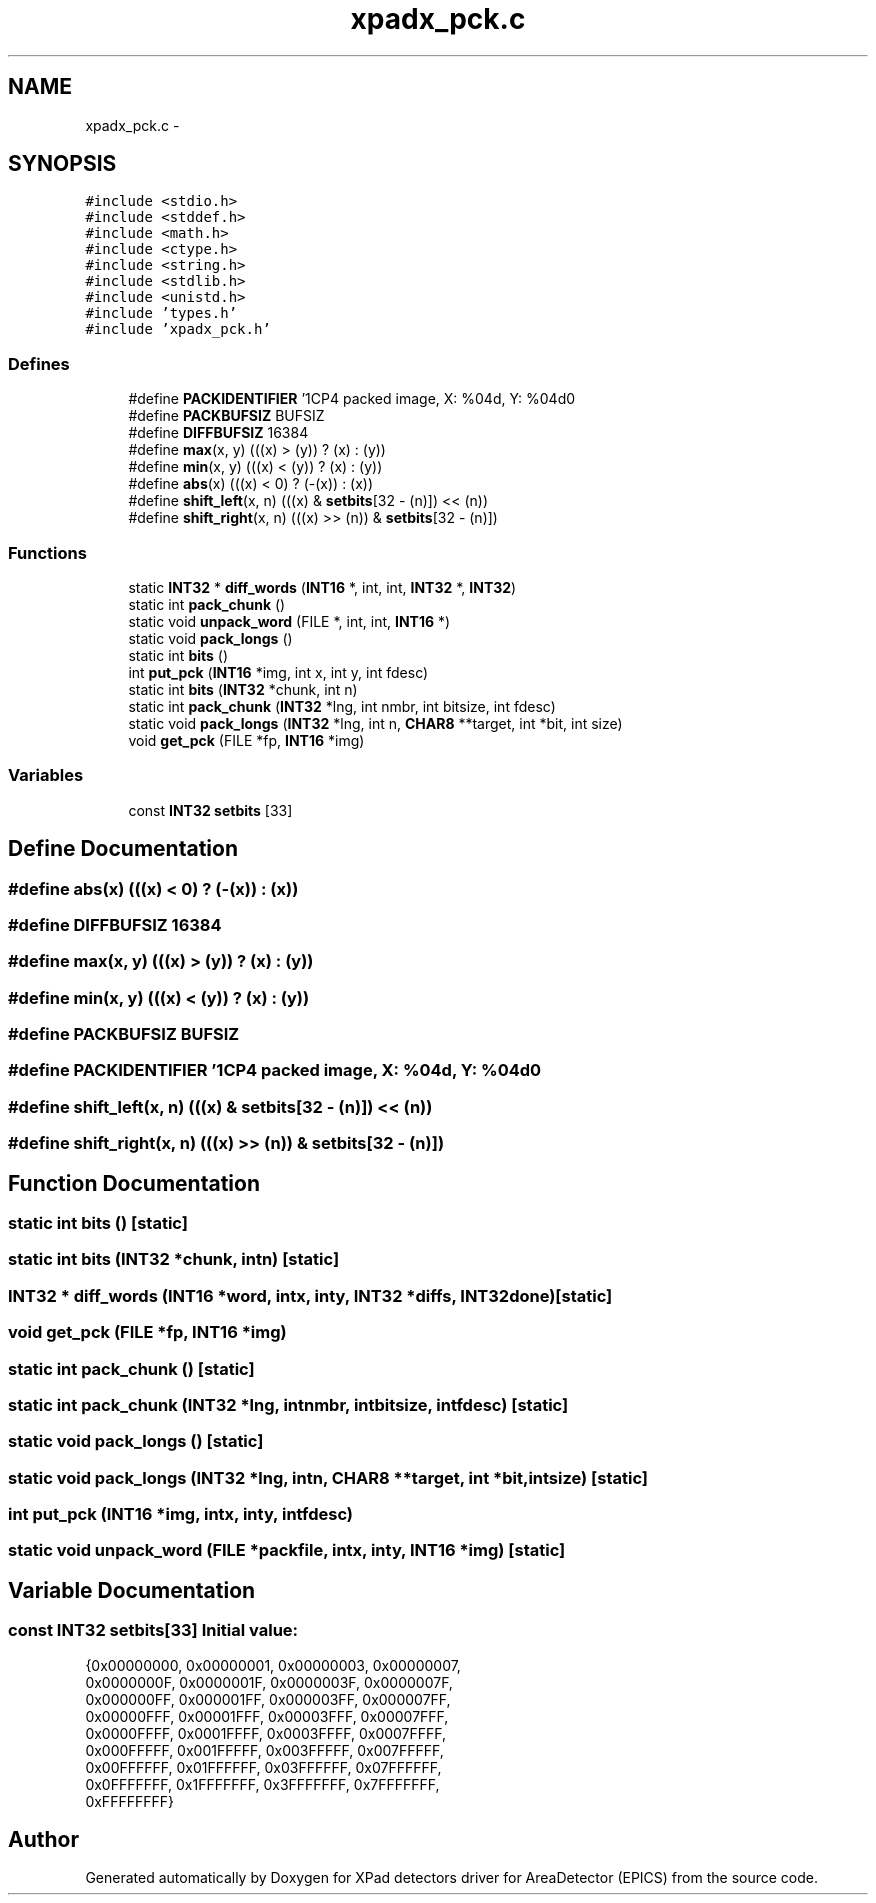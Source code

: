 .TH "xpadx_pck.c" 3 "Fri Jul 17 2015" "Version 4" "XPad detectors driver for AreaDetector (EPICS)" \" -*- nroff -*-
.ad l
.nh
.SH NAME
xpadx_pck.c \- 
.SH SYNOPSIS
.br
.PP
\fC#include <stdio\&.h>\fP
.br
\fC#include <stddef\&.h>\fP
.br
\fC#include <math\&.h>\fP
.br
\fC#include <ctype\&.h>\fP
.br
\fC#include <string\&.h>\fP
.br
\fC#include <stdlib\&.h>\fP
.br
\fC#include <unistd\&.h>\fP
.br
\fC#include 'types\&.h'\fP
.br
\fC#include 'xpadx_pck\&.h'\fP
.br

.SS "Defines"

.in +1c
.ti -1c
.RI "#define \fBPACKIDENTIFIER\fP   '\\nCCP4 packed image, X: %04d, Y: %04d\\n'"
.br
.ti -1c
.RI "#define \fBPACKBUFSIZ\fP   BUFSIZ"
.br
.ti -1c
.RI "#define \fBDIFFBUFSIZ\fP   16384"
.br
.ti -1c
.RI "#define \fBmax\fP(x, y)   (((x) > (y)) ? (x) : (y))"
.br
.ti -1c
.RI "#define \fBmin\fP(x, y)   (((x) < (y)) ? (x) : (y))"
.br
.ti -1c
.RI "#define \fBabs\fP(x)   (((x) < 0) ? (-(x)) : (x))"
.br
.ti -1c
.RI "#define \fBshift_left\fP(x, n)   (((x) & \fBsetbits\fP[32 - (n)]) << (n))"
.br
.ti -1c
.RI "#define \fBshift_right\fP(x, n)   (((x) >> (n)) & \fBsetbits\fP[32 - (n)])"
.br
.in -1c
.SS "Functions"

.in +1c
.ti -1c
.RI "static \fBINT32\fP * \fBdiff_words\fP (\fBINT16\fP *, int, int, \fBINT32\fP *, \fBINT32\fP)"
.br
.ti -1c
.RI "static int \fBpack_chunk\fP ()"
.br
.ti -1c
.RI "static void \fBunpack_word\fP (FILE *, int, int, \fBINT16\fP *)"
.br
.ti -1c
.RI "static void \fBpack_longs\fP ()"
.br
.ti -1c
.RI "static int \fBbits\fP ()"
.br
.ti -1c
.RI "int \fBput_pck\fP (\fBINT16\fP *img, int x, int y, int fdesc)"
.br
.ti -1c
.RI "static int \fBbits\fP (\fBINT32\fP *chunk, int n)"
.br
.ti -1c
.RI "static int \fBpack_chunk\fP (\fBINT32\fP *lng, int nmbr, int bitsize, int fdesc)"
.br
.ti -1c
.RI "static void \fBpack_longs\fP (\fBINT32\fP *lng, int n, \fBCHAR8\fP **target, int *bit, int size)"
.br
.ti -1c
.RI "void \fBget_pck\fP (FILE *fp, \fBINT16\fP *img)"
.br
.in -1c
.SS "Variables"

.in +1c
.ti -1c
.RI "const \fBINT32\fP \fBsetbits\fP [33]"
.br
.in -1c
.SH "Define Documentation"
.PP 
.SS "#define \fBabs\fP(x)   (((x) < 0) ? (-(x)) : (x))"
.SS "#define \fBDIFFBUFSIZ\fP   16384"
.SS "#define \fBmax\fP(x, y)   (((x) > (y)) ? (x) : (y))"
.SS "#define \fBmin\fP(x, y)   (((x) < (y)) ? (x) : (y))"
.SS "#define \fBPACKBUFSIZ\fP   BUFSIZ"
.SS "#define \fBPACKIDENTIFIER\fP   '\\nCCP4 packed image, X: %04d, Y: %04d\\n'"
.SS "#define \fBshift_left\fP(x, n)   (((x) & \fBsetbits\fP[32 - (n)]) << (n))"
.SS "#define \fBshift_right\fP(x, n)   (((x) >> (n)) & \fBsetbits\fP[32 - (n)])"
.SH "Function Documentation"
.PP 
.SS "static int \fBbits\fP ()\fC [static]\fP"
.SS "static int \fBbits\fP (\fBINT32\fP *chunk, intn)\fC [static]\fP"
.SS "\fBINT32\fP * \fBdiff_words\fP (\fBINT16\fP *word, intx, inty, \fBINT32\fP *diffs, \fBINT32\fPdone)\fC [static]\fP"
.SS "void \fBget_pck\fP (FILE *fp, \fBINT16\fP *img)"
.SS "static int \fBpack_chunk\fP ()\fC [static]\fP"
.SS "static int \fBpack_chunk\fP (\fBINT32\fP *lng, intnmbr, intbitsize, intfdesc)\fC [static]\fP"
.SS "static void \fBpack_longs\fP ()\fC [static]\fP"
.SS "static void \fBpack_longs\fP (\fBINT32\fP *lng, intn, \fBCHAR8\fP **target, int *bit, intsize)\fC [static]\fP"
.SS "int \fBput_pck\fP (\fBINT16\fP *img, intx, inty, intfdesc)"
.SS "static void \fBunpack_word\fP (FILE *packfile, intx, inty, \fBINT16\fP *img)\fC [static]\fP"
.SH "Variable Documentation"
.PP 
.SS "const \fBINT32\fP \fBsetbits\fP[33]"\fBInitial value:\fP
.PP
.nf
 {0x00000000, 0x00000001, 0x00000003, 0x00000007,
                          0x0000000F, 0x0000001F, 0x0000003F, 0x0000007F,
                          0x000000FF, 0x000001FF, 0x000003FF, 0x000007FF,
                          0x00000FFF, 0x00001FFF, 0x00003FFF, 0x00007FFF,
                          0x0000FFFF, 0x0001FFFF, 0x0003FFFF, 0x0007FFFF,
                          0x000FFFFF, 0x001FFFFF, 0x003FFFFF, 0x007FFFFF,
                          0x00FFFFFF, 0x01FFFFFF, 0x03FFFFFF, 0x07FFFFFF,
                          0x0FFFFFFF, 0x1FFFFFFF, 0x3FFFFFFF, 0x7FFFFFFF,
                          0xFFFFFFFF}
.fi
.SH "Author"
.PP 
Generated automatically by Doxygen for XPad detectors driver for AreaDetector (EPICS) from the source code\&.
